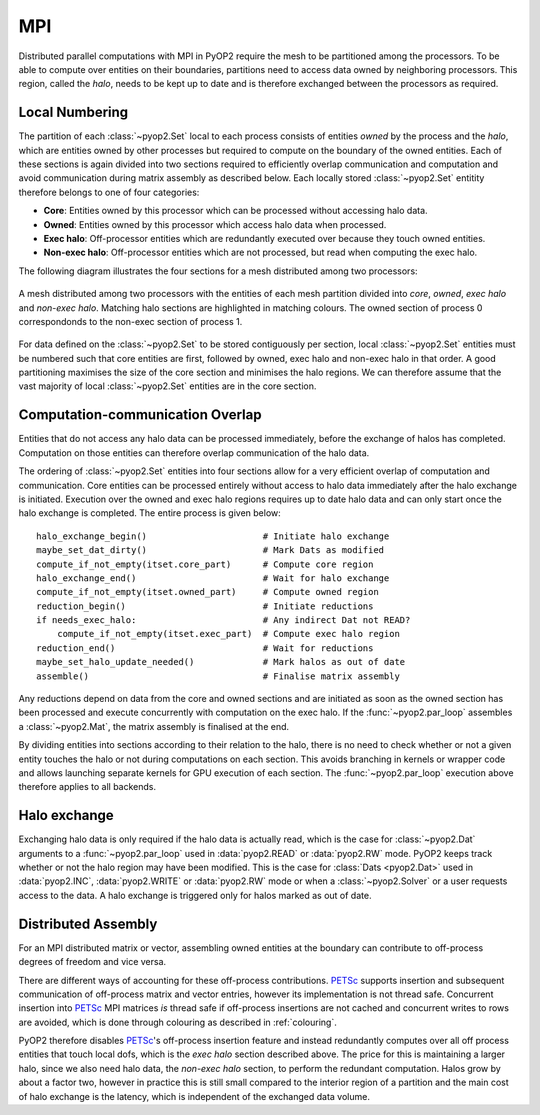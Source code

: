.. _mpi:

MPI
===

Distributed parallel computations with MPI in PyOP2 require the mesh to be
partitioned among the processors. To be able to compute over entities on their
boundaries, partitions need to access data owned by neighboring processors.
This region, called the *halo*, needs to be kept up to date and is therefore
exchanged between the processors as required.

Local Numbering
---------------

The partition of each :class:`~pyop2.Set` local to each process consists of
entities *owned* by the process and the *halo*, which are entities owned by
other processes but required to compute on the boundary of the owned entities.
Each of these sections is again divided into two sections required to
efficiently overlap communication and computation and avoid communication
during matrix assembly as described below. Each locally stored
:class:`~pyop2.Set` entitity therefore belongs to one of four categories:

* **Core**: Entities owned by this processor which can be processed without
  accessing halo data.
* **Owned**: Entities owned by this processor which access halo data when
  processed.
* **Exec halo**: Off-processor entities which are redundantly executed over
  because they touch owned entities.
* **Non-exec halo**: Off-processor entities which are not processed, but read
  when computing the exec halo.

The following diagram illustrates the four sections for a mesh distributed
among two processors:

.. figure:: images/pyop2_mpi_mesh.svg
  :align: center

  A mesh distributed among two processors with the entities of each mesh
  partition divided into *core*, *owned*, *exec halo* and *non-exec halo*.
  Matching halo sections are highlighted in matching colours. The owned
  section of process 0 correspondonds to the non-exec section of process 1.

For data defined on the :class:`~pyop2.Set` to be stored contiguously per
section, local :class:`~pyop2.Set` entities must be numbered such that core
entities are first, followed by owned, exec halo and non-exec halo in that
order. A good partitioning maximises the size of the core section and
minimises the halo regions. We can therefore assume that the vast majority of
local :class:`~pyop2.Set` entities are in the core section. 

Computation-communication Overlap
---------------------------------

Entities that do not access any halo data can be processed immediately, before
the exchange of halos has completed. Computation on those entities can
therefore overlap communication of the halo data.

The ordering of :class:`~pyop2.Set` entities into four sections allow for a
very efficient overlap of computation and communication. Core entities can be
processed entirely without access to halo data immediately after the halo
exchange is initiated. Execution over the owned and exec halo regions requires
up to date halo data and can only start once the halo exchange is completed.
The entire process is given below: ::

  halo_exchange_begin()                      # Initiate halo exchange
  maybe_set_dat_dirty()                      # Mark Dats as modified
  compute_if_not_empty(itset.core_part)      # Compute core region
  halo_exchange_end()                        # Wait for halo exchange
  compute_if_not_empty(itset.owned_part)     # Compute owned region
  reduction_begin()                          # Initiate reductions
  if needs_exec_halo:                        # Any indirect Dat not READ?
      compute_if_not_empty(itset.exec_part)  # Compute exec halo region
  reduction_end()                            # Wait for reductions
  maybe_set_halo_update_needed()             # Mark halos as out of date
  assemble()                                 # Finalise matrix assembly

Any reductions depend on data from the core and owned sections and are
initiated as soon as the owned section has been processed and execute
concurrently with computation on the exec halo. If the :func:`~pyop2.par_loop`
assembles a :class:`~pyop2.Mat`, the matrix assembly is finalised at the end.

By dividing entities into sections according to their relation to the halo,
there is no need to check whether or not a given entity touches the halo or
not during computations on each section. This avoids branching in kernels or
wrapper code and allows launching separate kernels for GPU execution of each
section. The :func:`~pyop2.par_loop` execution above therefore applies to all
backends.

Halo exchange
-------------

Exchanging halo data is only required if the halo data is actually read, which
is the case for :class:`~pyop2.Dat` arguments to a :func:`~pyop2.par_loop`
used in :data:`pyop2.READ` or :data:`pyop2.RW` mode.  PyOP2 keeps track
whether or not the halo region may have been modified. This is the case for
:class:`Dats <pyop2.Dat>` used in :data:`pyop2.INC`, :data:`pyop2.WRITE` or
:data:`pyop2.RW` mode or when a :class:`~pyop2.Solver` or a user requests
access to the data. A halo exchange is triggered only for halos marked as out
of date.

Distributed Assembly
--------------------

For an MPI distributed matrix or vector, assembling owned entities at the
boundary can contribute to off-process degrees of freedom and vice versa.

There are different ways of accounting for these off-process contributions.
PETSc_ supports insertion and subsequent communication of off-process matrix
and vector entries, however its implementation is not thread safe. Concurrent
insertion into PETSc_ MPI matrices *is* thread safe if off-process insertions
are not cached and concurrent writes to rows are avoided, which is done
through colouring as described in :ref:`colouring`.

PyOP2 therefore disables PETSc_'s off-process insertion feature and instead
redundantly computes over all off process entities that touch local dofs,
which is the *exec halo* section described above. The price for this is
maintaining a larger halo, since we also need halo data, the *non-exec halo*
section, to perform the redundant computation. Halos grow by about a factor
two, however in practice this is still small compared to the interior region
of a partition and the main cost of halo exchange is the latency, which is
independent of the exchanged data volume.

.. _PETSc: http://www.mcs.anl.gov/petsc/
